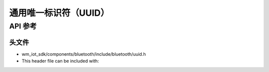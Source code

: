 .. _bt_uuid_api:

通用唯一标识符（UUID）
#####################################


API 参考
===============

头文件
-----------

- wm_iot_sdk/components/bluetooth/include/bluetooth/uuid.h
- This header file can be included with:

.. code-block:: c
   :emphasize-lines: 1

   #include "bluetooth/uuid.h"

.. doxygengroup:: bt_uuid
